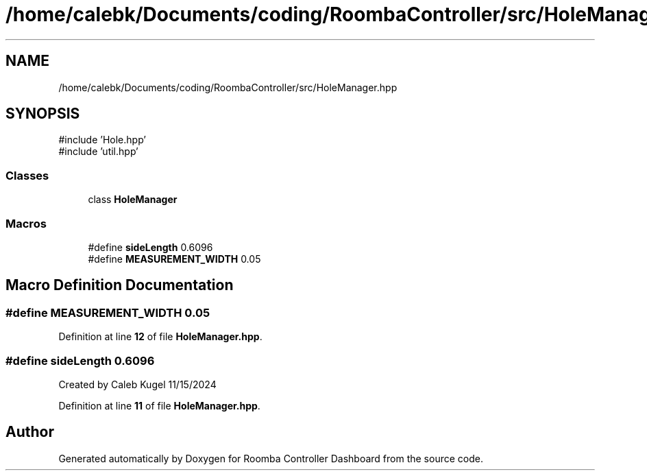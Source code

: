 .TH "/home/calebk/Documents/coding/RoombaController/src/HoleManager.hpp" 3 "Version 1" "Roomba Controller Dashboard" \" -*- nroff -*-
.ad l
.nh
.SH NAME
/home/calebk/Documents/coding/RoombaController/src/HoleManager.hpp
.SH SYNOPSIS
.br
.PP
\fR#include 'Hole\&.hpp'\fP
.br
\fR#include 'util\&.hpp'\fP
.br

.SS "Classes"

.in +1c
.ti -1c
.RI "class \fBHoleManager\fP"
.br
.in -1c
.SS "Macros"

.in +1c
.ti -1c
.RI "#define \fBsideLength\fP   0\&.6096"
.br
.ti -1c
.RI "#define \fBMEASUREMENT_WIDTH\fP   0\&.05"
.br
.in -1c
.SH "Macro Definition Documentation"
.PP 
.SS "#define MEASUREMENT_WIDTH   0\&.05"

.PP
Definition at line \fB12\fP of file \fBHoleManager\&.hpp\fP\&.
.SS "#define sideLength   0\&.6096"
Created by Caleb Kugel 11/15/2024 
.PP
Definition at line \fB11\fP of file \fBHoleManager\&.hpp\fP\&.
.SH "Author"
.PP 
Generated automatically by Doxygen for Roomba Controller Dashboard from the source code\&.
